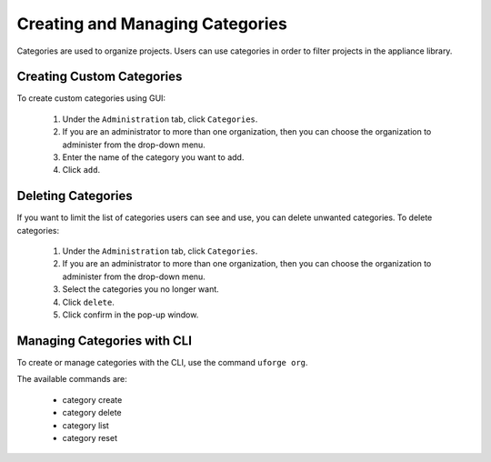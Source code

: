 .. Copyright (c) 2007-2016 UShareSoft, All rights reserved

.. _manage-categories:

Creating and Managing Categories
--------------------------------

Categories are used to organize projects. Users can use categories in order to filter projects in the appliance library.

Creating Custom Categories
~~~~~~~~~~~~~~~~~~~~~~~~~~

To create custom categories using GUI:

	1. Under the ``Administration`` tab, click ``Categories``.
	2. If you are an administrator to more than one organization, then you can choose the organization to administer from the drop-down menu.
	3. Enter the name of the category you want to add.
	4. Click ``add``.  

.. image: /images/create-category.jpg


Deleting Categories
~~~~~~~~~~~~~~~~~~~

If you want to limit the list of categories users can see and use, you can delete unwanted categories. To delete categories:

	1. Under the ``Administration`` tab, click ``Categories``.
	2. If you are an administrator to more than one organization, then you can choose the organization to administer from the drop-down menu.
	3. Select the categories you no longer want.  
	4. Click ``delete``.
	5. Click confirm in the pop-up window.

.. note: If you want to delete all category customizations, click on reset. This will delete all the custom categories you created; however, this will also add any other default categories you might have deleted.

Managing Categories with CLI
~~~~~~~~~~~~~~~~~~~~~~~~~~~~

To create or manage categories with the CLI, use the command ``uforge org``. 

The available commands are:

	* category create               
	* category delete 
	* category list
	* category reset

.. warning: If you reset the category list, all custom categories you created will be deleted.
